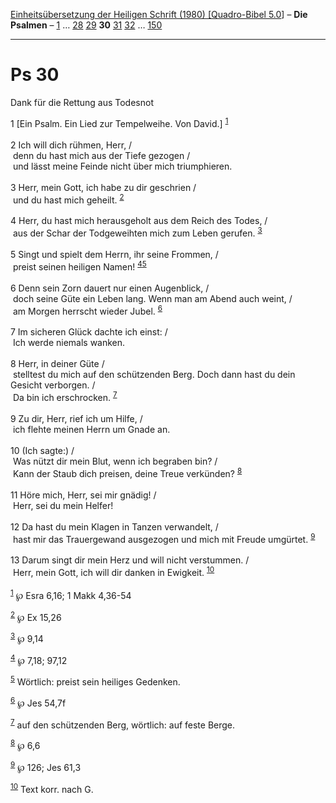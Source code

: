 :PROPERTIES:
:ID:       aa453890-9e32-409b-bdfa-d25557af643a
:END:
<<navbar>>
[[../index.html][Einheitsübersetzung der Heiligen Schrift (1980)
[Quadro-Bibel 5.0]]] -- *Die Psalmen* -- [[file:Ps_1.html][1]] ...
[[file:Ps_28.html][28]] [[file:Ps_29.html][29]] *30*
[[file:Ps_31.html][31]] [[file:Ps_32.html][32]] ...
[[file:Ps_150.html][150]]

--------------

* Ps 30
  :PROPERTIES:
  :CUSTOM_ID: ps-30
  :END:

<<verses>>

<<v1>>
**** Dank für die Rettung aus Todesnot
     :PROPERTIES:
     :CUSTOM_ID: dank-für-die-rettung-aus-todesnot
     :END:
1 [Ein Psalm. Ein Lied zur Tempelweihe. Von David.] ^{[[#fn1][1]]}\\
\\

<<v2>>
2 Ich will dich rühmen, Herr, /\\
 denn du hast mich aus der Tiefe gezogen /\\
 und lässt meine Feinde nicht über mich triumphieren.\\
\\

<<v3>>
3 Herr, mein Gott, ich habe zu dir geschrien /\\
 und du hast mich geheilt. ^{[[#fn2][2]]}\\
\\

<<v4>>
4 Herr, du hast mich herausgeholt aus dem Reich des Todes, /\\
 aus der Schar der Todgeweihten mich zum Leben gerufen. ^{[[#fn3][3]]}\\
\\

<<v5>>
5 Singt und spielt dem Herrn, ihr seine Frommen, /\\
 preist seinen heiligen Namen! ^{[[#fn4][4]][[#fn5][5]]}\\
\\

<<v6>>
6 Denn sein Zorn dauert nur einen Augenblick, /\\
 doch seine Güte ein Leben lang. Wenn man am Abend auch weint, /\\
 am Morgen herrscht wieder Jubel. ^{[[#fn6][6]]}\\
\\

<<v7>>
7 Im sicheren Glück dachte ich einst: /\\
 Ich werde niemals wanken.\\
\\

<<v8>>
8 Herr, in deiner Güte /\\
 stelltest du mich auf den schützenden Berg. Doch dann hast du dein
Gesicht verborgen. /\\
 Da bin ich erschrocken. ^{[[#fn7][7]]}\\
\\

<<v9>>
9 Zu dir, Herr, rief ich um Hilfe, /\\
 ich flehte meinen Herrn um Gnade an.\\
\\

<<v10>>
10 (Ich sagte:) /\\
 Was nützt dir mein Blut, wenn ich begraben bin? /\\
 Kann der Staub dich preisen, deine Treue verkünden? ^{[[#fn8][8]]}\\
\\

<<v11>>
11 Höre mich, Herr, sei mir gnädig! /\\
 Herr, sei du mein Helfer!\\
\\

<<v12>>
12 Da hast du mein Klagen in Tanzen verwandelt, /\\
 hast mir das Trauergewand ausgezogen und mich mit Freude umgürtet.
^{[[#fn9][9]]}\\
\\

<<v13>>
13 Darum singt dir mein Herz und will nicht verstummen. /\\
 Herr, mein Gott, ich will dir danken in Ewigkeit. ^{[[#fn10][10]]}\\
\\

^{[[#fnm1][1]]} ℘ Esra 6,16; 1 Makk 4,36-54

^{[[#fnm2][2]]} ℘ Ex 15,26

^{[[#fnm3][3]]} ℘ 9,14

^{[[#fnm4][4]]} ℘ 7,18; 97,12

^{[[#fnm5][5]]} Wörtlich: preist sein heiliges Gedenken.

^{[[#fnm6][6]]} ℘ Jes 54,7f

^{[[#fnm7][7]]} auf den schützenden Berg, wörtlich: auf feste Berge.

^{[[#fnm8][8]]} ℘ 6,6

^{[[#fnm9][9]]} ℘ 126; Jes 61,3

^{[[#fnm10][10]]} Text korr. nach G.
